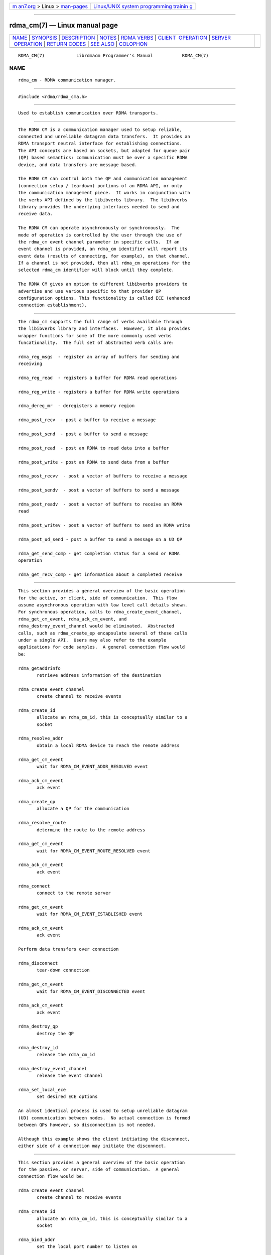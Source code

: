 .. container:: page-top

.. container:: nav-bar

   +----------------------------------+----------------------------------+
   | `m                               | `Linux/UNIX system programming   |
   | an7.org <../../../index.html>`__ | trainin                          |
   | > Linux >                        | g <http://man7.org/training/>`__ |
   | `man-pages <../index.html>`__    |                                  |
   +----------------------------------+----------------------------------+

--------------

rdma_cm(7) — Linux manual page
==============================

+-----------------------------------+-----------------------------------+
| `NAME <#NAME>`__ \|               |                                   |
| `SYNOPSIS <#SYNOPSIS>`__ \|       |                                   |
| `DESCRIPTION <#DESCRIPTION>`__ \| |                                   |
| `NOTES <#NOTES>`__ \|             |                                   |
| `RDMA VERBS <#RDMA_VERBS>`__ \|   |                                   |
| `CLIENT                           |                                   |
|  OPERATION <#CLIENT_OPERATION>`__ |                                   |
| \|                                |                                   |
| `SERVER                           |                                   |
|  OPERATION <#SERVER_OPERATION>`__ |                                   |
| \|                                |                                   |
| `RETURN CODES <#RETURN_CODES>`__  |                                   |
| \| `SEE ALSO <#SEE_ALSO>`__ \|    |                                   |
| `COLOPHON <#COLOPHON>`__          |                                   |
+-----------------------------------+-----------------------------------+
| .. container:: man-search-box     |                                   |
+-----------------------------------+-----------------------------------+

::

   RDMA_CM(7)            Librdmacm Programmer's Manual           RDMA_CM(7)

NAME
-------------------------------------------------

::

          rdma_cm - RDMA communication manager.


---------------------------------------------------------

::

          #include <rdma/rdma_cma.h>


---------------------------------------------------------------

::

          Used to establish communication over RDMA transports.


---------------------------------------------------

::

          The RDMA CM is a communication manager used to setup reliable,
          connected and unreliable datagram data transfers.  It provides an
          RDMA transport neutral interface for establishing connections.
          The API concepts are based on sockets, but adapted for queue pair
          (QP) based semantics: communication must be over a specific RDMA
          device, and data transfers are message based.

          The RDMA CM can control both the QP and communication management
          (connection setup / teardown) portions of an RDMA API, or only
          the communication management piece.  It works in conjunction with
          the verbs API defined by the libibverbs library.  The libibverbs
          library provides the underlying interfaces needed to send and
          receive data.

          The RDMA CM can operate asynchronously or synchronously.  The
          mode of operation is controlled by the user through the use of
          the rdma_cm event channel parameter in specific calls.  If an
          event channel is provided, an rdma_cm identifier will report its
          event data (results of connecting, for example), on that channel.
          If a channel is not provided, then all rdma_cm operations for the
          selected rdma_cm identifier will block until they complete.

          The RDMA CM gives an option to different libibverbs providers to
          advertise and use various specific to that provider QP
          configuration options. This functionality is called ECE (enhanced
          connection establishment).


-------------------------------------------------------------

::

          The rdma_cm supports the full range of verbs available through
          the libibverbs library and interfaces.  However, it also provides
          wrapper functions for some of the more commonly used verbs
          funcationality.  The full set of abstracted verb calls are:

          rdma_reg_msgs  - register an array of buffers for sending and
          receiving

          rdma_reg_read  - registers a buffer for RDMA read operations

          rdma_reg_write - registers a buffer for RDMA write operations

          rdma_dereg_mr  - deregisters a memory region

          rdma_post_recv  - post a buffer to receive a message

          rdma_post_send  - post a buffer to send a message

          rdma_post_read  - post an RDMA to read data into a buffer

          rdma_post_write - post an RDMA to send data from a buffer

          rdma_post_recvv  - post a vector of buffers to receive a message

          rdma_post_sendv  - post a vector of buffers to send a message

          rdma_post_readv  - post a vector of buffers to receive an RDMA
          read

          rdma_post_writev - post a vector of buffers to send an RDMA write

          rdma_post_ud_send - post a buffer to send a message on a UD QP

          rdma_get_send_comp - get completion status for a send or RDMA
          operation

          rdma_get_recv_comp - get information about a completed receive


-------------------------------------------------------------------------

::

          This section provides a general overview of the basic operation
          for the active, or client, side of communication.  This flow
          assume asynchronous operation with low level call details shown.
          For synchronous operation, calls to rdma_create_event_channel,
          rdma_get_cm_event, rdma_ack_cm_event, and
          rdma_destroy_event_channel would be eliminated.  Abstracted
          calls, such as rdma_create_ep encapsulate several of these calls
          under a single API.  Users may also refer to the example
          applications for code samples.  A general connection flow would
          be:

          rdma_getaddrinfo
                 retrieve address information of the destination

          rdma_create_event_channel
                 create channel to receive events

          rdma_create_id
                 allocate an rdma_cm_id, this is conceptually similar to a
                 socket

          rdma_resolve_addr
                 obtain a local RDMA device to reach the remote address

          rdma_get_cm_event
                 wait for RDMA_CM_EVENT_ADDR_RESOLVED event

          rdma_ack_cm_event
                 ack event

          rdma_create_qp
                 allocate a QP for the communication

          rdma_resolve_route
                 determine the route to the remote address

          rdma_get_cm_event
                 wait for RDMA_CM_EVENT_ROUTE_RESOLVED event

          rdma_ack_cm_event
                 ack event

          rdma_connect
                 connect to the remote server

          rdma_get_cm_event
                 wait for RDMA_CM_EVENT_ESTABLISHED event

          rdma_ack_cm_event
                 ack event

          Perform data transfers over connection

          rdma_disconnect
                 tear-down connection

          rdma_get_cm_event
                 wait for RDMA_CM_EVENT_DISCONNECTED event

          rdma_ack_cm_event
                 ack event

          rdma_destroy_qp
                 destroy the QP

          rdma_destroy_id
                 release the rdma_cm_id

          rdma_destroy_event_channel
                 release the event channel

          rdma_set_local_ece
                 set desired ECE options

          An almost identical process is used to setup unreliable datagram
          (UD) communication between nodes.  No actual connection is formed
          between QPs however, so disconnection is not needed.

          Although this example shows the client initiating the disconnect,
          either side of a connection may initiate the disconnect.


-------------------------------------------------------------------------

::

          This section provides a general overview of the basic operation
          for the passive, or server, side of communication.  A general
          connection flow would be:

          rdma_create_event_channel
                 create channel to receive events

          rdma_create_id
                 allocate an rdma_cm_id, this is conceptually similar to a
                 socket

          rdma_bind_addr
                 set the local port number to listen on

          rdma_listen
                 begin listening for connection requests

          rdma_get_cm_event
                 wait for RDMA_CM_EVENT_CONNECT_REQUEST event with a new
                 rdma_cm_id

          rdma_create_qp
                 allocate a QP for the communication on the new rdma_cm_id

          rdma_accept
                 accept the connection request

          rdma_ack_cm_event
                 ack event

          rdma_get_cm_event
                 wait for RDMA_CM_EVENT_ESTABLISHED event

          rdma_ack_cm_event
                 ack event

          Perform data transfers over connection

          rdma_get_cm_event
                 wait for RDMA_CM_EVENT_DISCONNECTED event

          rdma_ack_cm_event
                 ack event

          rdma_disconnect
                 tear-down connection

          rdma_destroy_qp
                 destroy the QP

          rdma_destroy_id
                 release the connected rdma_cm_id

          rdma_destroy_id
                 release the listening rdma_cm_id

          rdma_destroy_event_channel
                 release the event channel

          rdma_get_remote_ece
                 get ECe options sent by the client

          rdma_set_local_ece
                 set desired ECE options


-----------------------------------------------------------------

::

          =  0   success

          = -1   error - see errno for more details

          Most librdmacm functions return 0 to indicate success, and a -1
          return value to indicate failure.  If a function operates
          asynchronously, a return value of 0 means that the operation was
          successfully started.  The operation could still complete in
          error; users should check the status of the related event.  If
          the return value is -1, then errno will contain additional
          information regarding the reason for the failure.

          Prior versions of the library would return -errno and not set
          errno for some cases related to ENOMEM, ENODEV, ENODATA, EINVAL,
          and EADDRNOTAVAIL codes. Applications that want to check these
          codes and have compatibility with prior library versions must
          manually set errno to the negative of the return code if it is <
          -1.


---------------------------------------------------------

::

          rdma_accept(3), rdma_ack_cm_event(3), rdma_bind_addr(3),
          rdma_connect(3), rdma_create_ep(3), rdma_create_event_channel(3),
          rdma_create_id(3), rdma_create_qp(3), rdma_dereg_mr(3),
          rdma_destroy_ep(3), rdma_destroy_event_channel(3),
          rdma_destroy_id(3), rdma_destroy_qp(3), rdma_disconnect(3),
          rdma_event_str(3), rdma_free_devices(3), rdma_getaddrinfo(3),
          rdma_get_cm_event(3), rdma_get_devices(3), rdma_get_dst_port(3),
          rdma_get_local_addr(3), rdma_get_peer_addr(3),
          rdma_get_recv_comp(3), rdma_get_remote_ece(3),
          rdma_get_request(3), rdma_get_send_comp(3), rdma_get_src_port(3),
          rdma_join_multicast(3), rdma_leave_multicast(3), rdma_listen(3),
          rdma_migrate_id(3), rdma_notify(3), rdma_post_read(3)
          rdma_post_readv(3), rdma_post_recv(3), rdma_post_recvv(3),
          rdma_post_send(3), rdma_post_sendv(3), rdma_post_ud_send(3),
          rdma_post_write(3), rdma_post_writev(3), rdma_reg_msgs(3),
          rdma_reg_read(3), rdma_reg_write(3), rdma_reject(3),
          rdma_resolve_addr(3), rdma_resolve_route(3),
          rdma_get_remote_ece(3), rdma_set_option(3), mckey(1),
          rdma_client(1), rdma_server(1), rping(1), ucmatose(1), udaddy(1)

COLOPHON
---------------------------------------------------------

::

          This page is part of the rdma-core (RDMA Core Userspace Libraries
          and Daemons) project.  Information about the project can be found
          at ⟨https://github.com/linux-rdma/rdma-core⟩.  If you have a bug
          report for this manual page, send it to
          linux-rdma@vger.kernel.org.  This page was obtained from the
          project's upstream Git repository
          ⟨https://github.com/linux-rdma/rdma-core.git⟩ on 2021-08-27.  (At
          that time, the date of the most recent commit that was found in
          the repository was 2021-08-18.)  If you discover any rendering
          problems in this HTML version of the page, or you believe there
          is a better or more up-to-date source for the page, or you have
          corrections or improvements to the information in this COLOPHON
          (which is not part of the original manual page), send a mail to
          man-pages@man7.org

   librdmacm                      2010-07-19                     RDMA_CM(7)

--------------

Pages that refer to this page: `cmtime(1) <../man1/cmtime.1.html>`__, 
`mckey(1) <../man1/mckey.1.html>`__, 
`rcopy(1) <../man1/rcopy.1.html>`__, 
`rdma_client(1) <../man1/rdma_client.1.html>`__, 
`rdma_server(1) <../man1/rdma_server.1.html>`__, 
`rdma_xclient(1) <../man1/rdma_xclient.1.html>`__, 
`rdma_xserver(1) <../man1/rdma_xserver.1.html>`__, 
`riostream(1) <../man1/riostream.1.html>`__, 
`rping(1) <../man1/rping.1.html>`__, 
`rstream(1) <../man1/rstream.1.html>`__, 
`ucmatose(1) <../man1/ucmatose.1.html>`__, 
`udaddy(1) <../man1/udaddy.1.html>`__, 
`udpong(1) <../man1/udpong.1.html>`__, 
`rdma_connect(3) <../man3/rdma_connect.3.html>`__, 
`rdma_create_ep(3) <../man3/rdma_create_ep.3.html>`__, 
`rdma_create_event_channel(3) <../man3/rdma_create_event_channel.3.html>`__, 
`rdma_create_id(3) <../man3/rdma_create_id.3.html>`__, 
`rdma_dereg_mr(3) <../man3/rdma_dereg_mr.3.html>`__, 
`rdma_get_recv_comp(3) <../man3/rdma_get_recv_comp.3.html>`__, 
`rdma_get_send_comp(3) <../man3/rdma_get_send_comp.3.html>`__, 
`rdma_listen(3) <../man3/rdma_listen.3.html>`__, 
`rdma_migrate_id(3) <../man3/rdma_migrate_id.3.html>`__, 
`rdma_post_read(3) <../man3/rdma_post_read.3.html>`__, 
`rdma_post_readv(3) <../man3/rdma_post_readv.3.html>`__, 
`rdma_post_recv(3) <../man3/rdma_post_recv.3.html>`__, 
`rdma_post_recvv(3) <../man3/rdma_post_recvv.3.html>`__, 
`rdma_post_send(3) <../man3/rdma_post_send.3.html>`__, 
`rdma_post_sendv(3) <../man3/rdma_post_sendv.3.html>`__, 
`rdma_post_ud_send(3) <../man3/rdma_post_ud_send.3.html>`__, 
`rdma_post_write(3) <../man3/rdma_post_write.3.html>`__, 
`rdma_post_writev(3) <../man3/rdma_post_writev.3.html>`__, 
`rdma_reg_msgs(3) <../man3/rdma_reg_msgs.3.html>`__, 
`rdma_reg_read(3) <../man3/rdma_reg_read.3.html>`__, 
`rdma_reg_write(3) <../man3/rdma_reg_write.3.html>`__, 
`ibacm(8) <../man8/ibacm.8.html>`__

--------------

--------------

.. container:: footer

   +-----------------------+-----------------------+-----------------------+
   | HTML rendering        |                       | |Cover of TLPI|       |
   | created 2021-08-27 by |                       |                       |
   | `Michael              |                       |                       |
   | Ker                   |                       |                       |
   | risk <https://man7.or |                       |                       |
   | g/mtk/index.html>`__, |                       |                       |
   | author of `The Linux  |                       |                       |
   | Programming           |                       |                       |
   | Interface <https:     |                       |                       |
   | //man7.org/tlpi/>`__, |                       |                       |
   | maintainer of the     |                       |                       |
   | `Linux man-pages      |                       |                       |
   | project <             |                       |                       |
   | https://www.kernel.or |                       |                       |
   | g/doc/man-pages/>`__. |                       |                       |
   |                       |                       |                       |
   | For details of        |                       |                       |
   | in-depth **Linux/UNIX |                       |                       |
   | system programming    |                       |                       |
   | training courses**    |                       |                       |
   | that I teach, look    |                       |                       |
   | `here <https://ma     |                       |                       |
   | n7.org/training/>`__. |                       |                       |
   |                       |                       |                       |
   | Hosting by `jambit    |                       |                       |
   | GmbH                  |                       |                       |
   | <https://www.jambit.c |                       |                       |
   | om/index_en.html>`__. |                       |                       |
   +-----------------------+-----------------------+-----------------------+

--------------

.. container:: statcounter

   |Web Analytics Made Easy - StatCounter|

.. |Cover of TLPI| image:: https://man7.org/tlpi/cover/TLPI-front-cover-vsmall.png
   :target: https://man7.org/tlpi/
.. |Web Analytics Made Easy - StatCounter| image:: https://c.statcounter.com/7422636/0/9b6714ff/1/
   :class: statcounter
   :target: https://statcounter.com/
